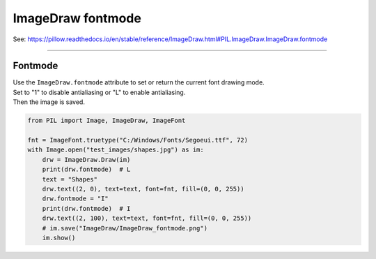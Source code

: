 ==========================
ImageDraw fontmode
==========================

| See: https://pillow.readthedocs.io/en/stable/reference/ImageDraw.html#PIL.ImageDraw.ImageDraw.fontmode

----

Fontmode
----------------------

| Use the ``ImageDraw.fontmode`` attribute to set or return the current font drawing mode. 
| Set to "1" to disable antialiasing or "L" to enable antialiasing.

| Then the image is saved.

.. code-block:: python

    from PIL import Image, ImageDraw, ImageFont

    fnt = ImageFont.truetype("C:/Windows/Fonts/Segoeui.ttf", 72)
    with Image.open("test_images/shapes.jpg") as im:
        drw = ImageDraw.Draw(im)
        print(drw.fontmode)  # L
        text = "Shapes"
        drw.text((2, 0), text=text, font=fnt, fill=(0, 0, 255))
        drw.fontmode = "I"
        print(drw.fontmode)  # I
        drw.text((2, 100), text=text, font=fnt, fill=(0, 0, 255))
        # im.save("ImageDraw/ImageDraw_fontmode.png")
        im.show()


.. image:: images/ImageDraw_fontmode.png
    :scale: 50%
    :align: center
